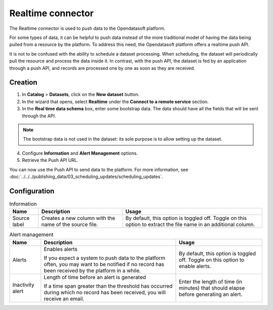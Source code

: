 Realtime connector
==================

The Realtime connector is used to push data to the Opendatasoft platform.

For some types of data, it can be helpful to push data instead of the more traditional model of having the data being pulled from a resource by the platform. To address this need, the Opendatasoft platform offers a realtime push API.

It is not to be confused with the ability to schedule a dataset processing. When scheduling, the dataset will periodically pull the resource and process the data inside it. In contrast, with the push API, the dataset is fed by an application through a push API, and records are processed one by one as soon as they are received.

Creation
--------

1. In **Catalog** > **Datasets**, click on the **New dataset** button.
2. In the wizard that opens, select **Realtime** under the **Connect to a remote service** section.
3. In the **Real time data schema** box, enter some bootstrap data. The data should have all the fields that will be sent through the API.

.. admonition:: Note
   :class: note

   The bootstrap data is not used in the dataset: its sole purpose is to allow setting up the dataset.

4. Configure **Information** and **Alert Management** options.
5. Retrieve the Push API URL.

You can now use the Push API to send data to the platform. For more information, see :doc:`../../../publishing_data/03_scheduling_updates/scheduling_updates`.

Configuration
-------------

.. list-table:: Information
   :header-rows: 1

   * * Name
     * Description
     * Usage
   * * Source label
     * Creates a new column with the name of the source file.
     * By default, this option is toggled off. Toggle on this option to extract the file name in an additional column.

.. list-table:: Alert management
   :header-rows: 1

   * * Name
     * Description
     * Usage
   * * Alerts
     * Enables alerts

       If you expect a system to push data to the platform often, you may want to be notified if no record has been received by the platform in a while.
     * By default, this option is toggled off. Toggle on this option to enable alerts.
   * * Inactivity alert
     * Length of time before an alert is generated

       If a time span greater than the threshold has occurred during which no record has been received, you will receive an email.
     * Enter the length of time (in minutes) that should elapse before generating an alert.